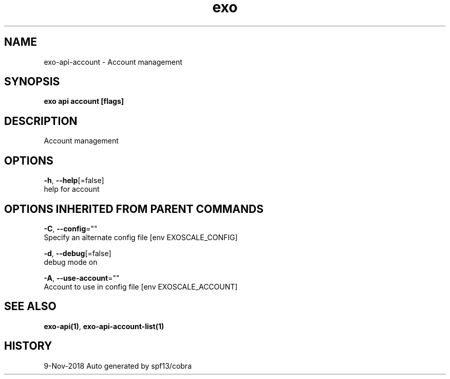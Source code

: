 .TH "exo" "1" "Nov 2018" "Auto generated by spf13/cobra" "" 
.nh
.ad l


.SH NAME
.PP
exo\-api\-account \- Account management


.SH SYNOPSIS
.PP
\fBexo api account [flags]\fP


.SH DESCRIPTION
.PP
Account management


.SH OPTIONS
.PP
\fB\-h\fP, \fB\-\-help\fP[=false]
    help for account


.SH OPTIONS INHERITED FROM PARENT COMMANDS
.PP
\fB\-C\fP, \fB\-\-config\fP=""
    Specify an alternate config file [env EXOSCALE\_CONFIG]

.PP
\fB\-d\fP, \fB\-\-debug\fP[=false]
    debug mode on

.PP
\fB\-A\fP, \fB\-\-use\-account\fP=""
    Account to use in config file [env EXOSCALE\_ACCOUNT]


.SH SEE ALSO
.PP
\fBexo\-api(1)\fP, \fBexo\-api\-account\-list(1)\fP


.SH HISTORY
.PP
9\-Nov\-2018 Auto generated by spf13/cobra
